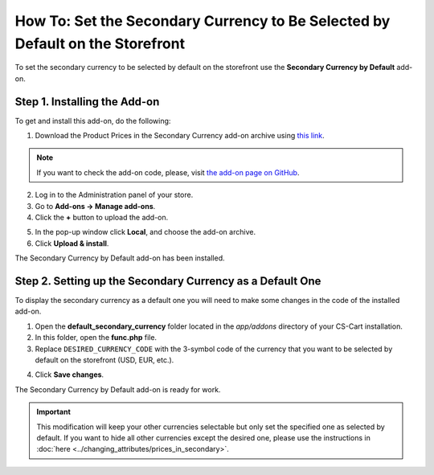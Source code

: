 ******************************************************************************
How To: Set the Secondary Currency to Be Selected by Default on the Storefront
******************************************************************************

To set the secondary currency to be selected by default on the storefront use the **Secondary Currency by Default** add-on.

=============================
Step 1. Installing the Add-on
=============================

To get and install this add-on, do the following:

1. Download the Product Prices in the Secondary Currency add-on archive using `this link <https://github.com/cscart/addon-default-secondary-currency/archive/master.zip>`_.

.. note::

    If you want to check the add-on code, please, visit `the add-on page on GitHub <https://github.com/cscart/addon-default-secondary-currency>`_. 

2. Log in to the Administration panel of your store.

3. Go to **Add-ons → Manage add-ons**.

4. Сlick the **+** button to upload the add-on.

.. image:: img/addons_plus_button.png
    :align: center
    :alt: Search

5. In the pop-up window click **Local**, and choose the add-on archive.

6. Click **Upload & install**.

.. image:: img/upload_and_install_addon.png
    :align: center
    :alt: Search

The Secondary Currency by Default add-on has been installed.

.. image:: img/default_secondary_currency_01.png
    :align: center
    :alt: Search

==========================================================
Step 2. Setting up the Secondary Currency as a Default One
==========================================================

To display the secondary currency as a default one you will need to make some changes in the code of the installed add-on.

1. Open the **default_secondary_currency** folder located in the *app/addons* directory of your CS-Cart installation.

2. In this folder, open the **func.php** file.

3. Replace ``DESIRED_CURRENCY_CODE`` with the 3-symbol code of the currency that you want to be selected by default on the storefront (USD, EUR, etc.).

.. image:: img/prices_in_secondary_currency_02.png
    :align: center
    :alt: The 3-symbol code of the currency.

4. Click **Save changes**.

The Secondary Currency by Default add-on is ready for work.

.. image:: img/default_secondary_currency_02.png
    :align: center
    :alt: Default currency on the storefront.

.. important ::

	This modification will keep your other currencies selectable but only set the specified one as selected by default. If you want to hide all other currencies except the desired one, please use the instructions in :doc:`here <../changing_attributes/prices_in_secondary>`.

